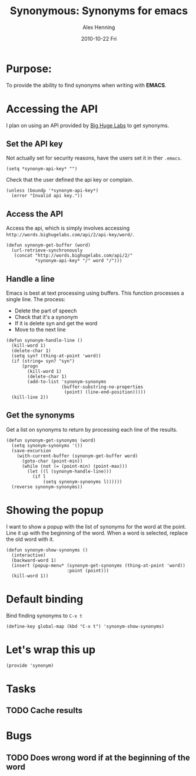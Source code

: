 #+TITLE:     Synonymous: Synonyms for emacs
#+AUTHOR:    Alex Henning
#+EMAIL:     elcron@gmail.com
#+DATE:      2010-10-22 Fri
#+OPTIONS:   H:3 num:t toc:t \n:nil @:t ::t |:t ^:t -:t f:t *:t <:t
#+OPTIONS:   TeX:t LaTeX:t skip:nil d:nil todo:t pri:nil tags:not-in-toc

* Purpose:
To provide the ability to find synonyms when writing with *EMACS*.

* Accessing the API
I plan on using an API provided by [[http://words.bighugelabs.com/api.php][Big Huge Labs]] to get synonyms.

** Set the API key
Not actually set for security reasons, have the users set it in ther =.emacs=.
#+BEGIN_SRC elisp -n -r
  (setq *synonym-api-key* "")
#+END_SRC

Check that the user defined the api key or complain.
#+BEGIN_SRC elisp -n -r :tangle synonym.el
  (unless (boundp '*synonym-api-key*)
    (error "Invalid api key."))
#+END_SRC

** Access the API
Access the api, which is simply involves accessing =http://words.bighugelabs.com/api/2/api-key/word/=.
#+BEGIN_SRC elisp -n -r :tangle synonym.el
  (defun synonym-get-buffer (word)
    (url-retrieve-synchronously
     (concat "http://words.bighugelabs.com/api/2/"
             *synonym-api-key* "/" word "/")))
#+END_SRC

** Handle a line
Emacs is best at text processing using buffers. This function processes a single line. The process:
 - Delete the part of speech
 - Check that it's a synonym
 - If it is delete syn and get the word
 - Move to the next line
#+BEGIN_SRC elisp -n -r :tangle synonym.el
  (defun synonym-handle-line ()
    (kill-word 1)
    (delete-char 1)
    (setq syn? (thing-at-point 'word))
    (if (string= syn? "syn")
        (progn
          (kill-word 1)
          (delete-char 1)
          (add-to-list 'synonym-synonyms
                       (buffer-substring-no-properties
                        (point) (line-end-position)))))
    (kill-line 2))
#+END_SRC

** Get the synonyms
Get a list on synonyms to return by processing each line of the results.
#+BEGIN_SRC elisp -n -r :tangle synonym.el
  (defun synonym-get-synonyms (word)
    (setq synonym-synonyms '())
    (save-excursion
      (with-current-buffer (synonym-get-buffer word)
        (goto-char (point-min))
        (while (not (= (point-min) (point-max)))
          (let ((l (synonym-handle-line)))
            (if l
                (setq synonym-synonyms l))))))
    (reverse synonym-synonyms))
#+END_SRC

* Showing the popup
I want to show a popup with the list of synonyms for the word at the point. Line it up with the beginning of the word. When a word is selected, replace the old word with it.
#+BEGIN_SRC elisp -n -r :tangle synonym.el
  (defun synonym-show-synonyms ()
    (interactive)
    (backward-word 1)
    (insert (popup-menu* (synonym-get-synonyms (thing-at-point 'word))
                         :point (point)))
    (kill-word 1))
#+END_SRC

* Default binding
Bind finding synonyms to =C-x t=
#+BEGIN_SRC elisp -n -r :tangle synonym.el
  (define-key global-map (kbd "C-x t") 'synonym-show-synonyms)
#+END_SRC
* Let's wrap this up
#+BEGIN_SRC elisp -n -r :tangle synonym.el
  (provide 'synonym)
#+END_SRC
* Tasks
** TODO Cache results
* Bugs
** TODO Does wrong word if at the beginning of the word
